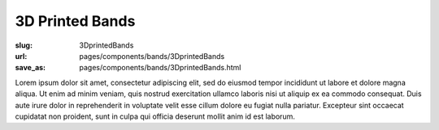 3D Printed Bands
###################

:slug: 3DprintedBands
:url: pages/components/bands/3DprintedBands
:save_as: pages/components/bands/3DprintedBands.html

.. image:: /images/components/bands/3Dprinted/P1130870.jpg
	:alt: leather band 1
	:width: 25%

.. image:: /images/components/bands/3Dprinted/P1130624.jpg
	:alt: leather band 1
	:width: 25%

Lorem ipsum dolor sit amet, consectetur adipiscing elit, sed do eiusmod tempor incididunt ut labore et dolore magna aliqua. Ut enim ad minim veniam, quis nostrud exercitation ullamco laboris nisi ut aliquip ex ea commodo consequat. Duis aute irure dolor in reprehenderit in voluptate velit esse cillum dolore eu fugiat nulla pariatur. Excepteur sint occaecat cupidatat non proident, sunt in culpa qui officia deserunt mollit anim id est laborum.